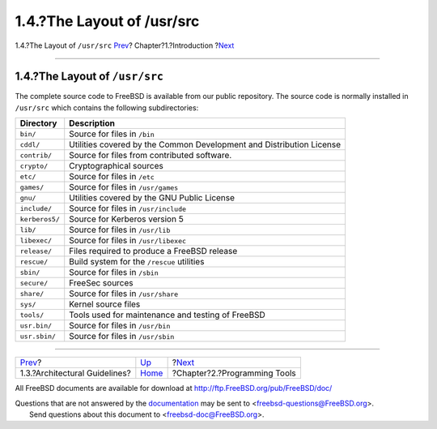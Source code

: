 ===========================
1.4.?The Layout of /usr/src
===========================

.. raw:: html

   <div class="navheader">

1.4.?The Layout of ``/usr/src``
`Prev <introduction-archguide.html>`__?
Chapter?1.?Introduction
?\ `Next <tools.html>`__

--------------

.. raw:: html

   </div>

.. raw:: html

   <div class="sect1">

.. raw:: html

   <div class="titlepage" xmlns="">

.. raw:: html

   <div>

.. raw:: html

   <div>

1.4.?The Layout of ``/usr/src``
-------------------------------

.. raw:: html

   </div>

.. raw:: html

   </div>

.. raw:: html

   </div>

The complete source code to FreeBSD is available from our public
repository. The source code is normally installed in ``/usr/src`` which
contains the following subdirectories:

.. raw:: html

   <div class="informaltable">

+------------------+------------------------------------------------------------------------+
| Directory        | Description                                                            |
+==================+========================================================================+
| ``bin/``         | Source for files in ``/bin``                                           |
+------------------+------------------------------------------------------------------------+
| ``cddl/``        | Utilities covered by the Common Development and Distribution License   |
+------------------+------------------------------------------------------------------------+
| ``contrib/``     | Source for files from contributed software.                            |
+------------------+------------------------------------------------------------------------+
| ``crypto/``      | Cryptographical sources                                                |
+------------------+------------------------------------------------------------------------+
| ``etc/``         | Source for files in ``/etc``                                           |
+------------------+------------------------------------------------------------------------+
| ``games/``       | Source for files in ``/usr/games``                                     |
+------------------+------------------------------------------------------------------------+
| ``gnu/``         | Utilities covered by the GNU Public License                            |
+------------------+------------------------------------------------------------------------+
| ``include/``     | Source for files in ``/usr/include``                                   |
+------------------+------------------------------------------------------------------------+
| ``kerberos5/``   | Source for Kerberos version 5                                          |
+------------------+------------------------------------------------------------------------+
| ``lib/``         | Source for files in ``/usr/lib``                                       |
+------------------+------------------------------------------------------------------------+
| ``libexec/``     | Source for files in ``/usr/libexec``                                   |
+------------------+------------------------------------------------------------------------+
| ``release/``     | Files required to produce a FreeBSD release                            |
+------------------+------------------------------------------------------------------------+
| ``rescue/``      | Build system for the ``/rescue`` utilities                             |
+------------------+------------------------------------------------------------------------+
| ``sbin/``        | Source for files in ``/sbin``                                          |
+------------------+------------------------------------------------------------------------+
| ``secure/``      | FreeSec sources                                                        |
+------------------+------------------------------------------------------------------------+
| ``share/``       | Source for files in ``/usr/share``                                     |
+------------------+------------------------------------------------------------------------+
| ``sys/``         | Kernel source files                                                    |
+------------------+------------------------------------------------------------------------+
| ``tools/``       | Tools used for maintenance and testing of FreeBSD                      |
+------------------+------------------------------------------------------------------------+
| ``usr.bin/``     | Source for files in ``/usr/bin``                                       |
+------------------+------------------------------------------------------------------------+
| ``usr.sbin/``    | Source for files in ``/usr/sbin``                                      |
+------------------+------------------------------------------------------------------------+

.. raw:: html

   </div>

.. raw:: html

   </div>

.. raw:: html

   <div class="navfooter">

--------------

+-------------------------------------------+------------------------------+---------------------------------+
| `Prev <introduction-archguide.html>`__?   | `Up <introduction.html>`__   | ?\ `Next <tools.html>`__        |
+-------------------------------------------+------------------------------+---------------------------------+
| 1.3.?Architectural Guidelines?            | `Home <index.html>`__        | ?Chapter?2.?Programming Tools   |
+-------------------------------------------+------------------------------+---------------------------------+

.. raw:: html

   </div>

All FreeBSD documents are available for download at
http://ftp.FreeBSD.org/pub/FreeBSD/doc/

| Questions that are not answered by the
  `documentation <http://www.FreeBSD.org/docs.html>`__ may be sent to
  <freebsd-questions@FreeBSD.org\ >.
|  Send questions about this document to <freebsd-doc@FreeBSD.org\ >.
